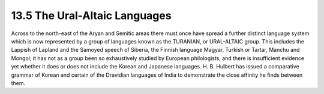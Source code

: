 13.5 The Ural-Altaic Languages
================================================================

Across to the north-east of the Aryan and Semitic areas there must once have
spread a further distinct language system which is now represented by a group
of languages known as the TURANIAN, or URAL-ALTAIC group. This includes the
Lappish of Lapland and the Samoyed speech of Siberia, the Finnish language
Magyar, Turkish or Tartar, Manchu and Mongol; it has not as a group been so
exhaustively studied by European philologists, and there is insufficient
evidence yet whether it does or does not include the Korean and Japanese
languages. H. B. Hulbert has issued a comparative grammar of Korean and
certain of the Dravidian languages of India to demonstrate the close affinity
he finds between them.

